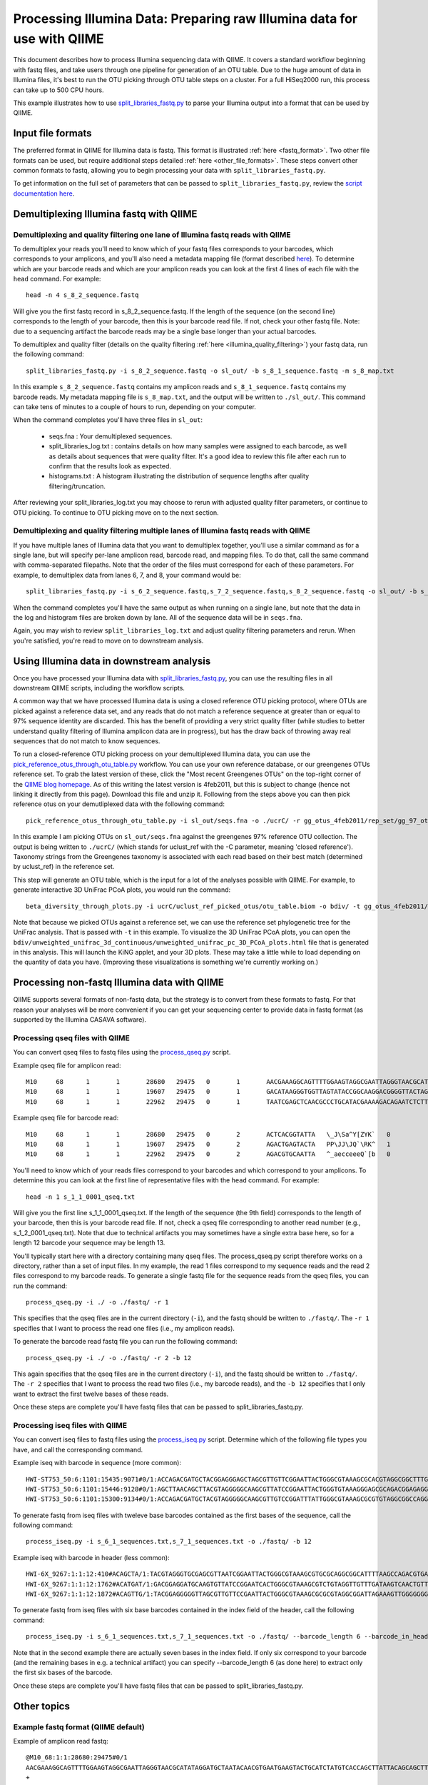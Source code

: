 .. _processing_illumina_data:

========================================================================
Processing Illumina Data: Preparing raw Illumina data for use with QIIME
========================================================================

This document describes how to process Illumina sequencing data with QIIME. It covers a standard workflow beginning with fastq files, and take users through one pipeline for generation of an OTU table. Due to the huge amount of data in Illumina files, it's best to run the OTU picking through OTU table steps on a cluster. For a full HiSeq2000 run, this process can take up to 500 CPU hours.

This example illustrates how to use `split_libraries_fastq.py <../scripts/split_libraries_fastq.html>`_ to parse your Illumina output into a format that can be used by QIIME. 

Input file formats
^^^^^^^^^^^^^^^^^^
The preferred format in QIIME for Illumina data is fastq. This format is illustrated :ref:`here <fastq_format>`. Two other file formats can be used, but require additional steps detailed :ref:`here <other_file_formats>`. These steps convert other common formats to fastq, allowing you to begin processing your data with ``split_libraries_fastq.py``. 

To get information on the full set of parameters that can be passed to ``split_libraries_fastq.py``, review the `script documentation here <../scripts/split_libraries_fastq.html>`_.

Demultiplexing Illumina fastq with QIIME
^^^^^^^^^^^^^^^^^^^^^^^^^^^^^^^^^^^^^^^^

Demultiplexing and quality filtering one lane of Illumina fastq reads with QIIME
--------------------------------------------------------------------------------

To demultiplex your reads you'll need to know which of your fastq files corresponds to your barcodes, which corresponds to your amplicons, and you'll also need a metadata mapping file (format described `here <../documentation/file_formats.html#metadata-mapping-files>`_). To determine which are your barcode reads and which are your amplicon reads you can look at the first 4 lines of each file with the ``head`` command. For example::

	head -n 4 s_8_2_sequence.fastq
	
Will give you the first fastq record in s_8_2_sequence.fastq. If the length of the sequence (on the second line) corresponds to the length of your barcode, then this is your barcode read file. If not, check your other fastq file. Note: due to a sequencing artifact the barcode reads may be a single base longer than your actual barcodes. 

To demultiplex and quality filter (details on the quality filtering :ref:`here <illumina_quality_filtering>`) your fastq data, run the following command::

	split_libraries_fastq.py -i s_8_2_sequence.fastq -o sl_out/ -b s_8_1_sequence.fastq -m s_8_map.txt
	
In this example ``s_8_2_sequence.fastq`` contains my amplicon reads and ``s_8_1_sequence.fastq`` contains my barcode reads. My metadata mapping file is ``s_8_map.txt``, and the output will be written to ``./sl_out/``. This command can take tens of minutes to a couple of hours to run, depending on your computer. 

When the command completes you'll have three files in ``sl_out``:

 * seqs.fna : Your demultiplexed sequences.
 * split_libraries_log.txt : contains details on how many samples were assigned to each barcode, as well as details about sequences that were quality filter. It's a good idea to review this file after each run to confirm that the results look as expected.
 * histograms.txt : A histogram illustrating the distribution of sequence lengths after quality filtering/truncation.

After reviewing your split_libraries_log.txt you may choose to rerun with adjusted quality filter parameters, or continue to OTU picking. To continue to OTU picking move on to the next section.


Demultiplexing and quality filtering multiple lanes of Illumina fastq reads with QIIME
--------------------------------------------------------------------------------------

If you have multiple lanes of Illumina data that you want to demultiplex together, you'll use a similar command as for a single lane, but will specify per-lane amplicon read, barcode read, and mapping files. To do that, call the same command with comma-separated filepaths. Note that the order of the files must correspond for each of these parameters. For example, to demultiplex data from lanes 6, 7, and 8, your command would be::

	split_libraries_fastq.py -i s_6_2_sequence.fastq,s_7_2_sequence.fastq,s_8_2_sequence.fastq -o sl_out/ -b s_6_1_sequence.fastq,s_7_1_sequence.fastq,s_8_1_sequence.fastq -m s_6_map.txt,s_7_map.txts_8_map.txt
	
When the command completes you'll have the same output as when running on a single lane, but note that the data in the log and histogram files are broken down by lane. All of the sequence data will be in ``seqs.fna``.

Again, you may wish to review ``split_libraries_log.txt`` and adjust quality filtering parameters and rerun. When you're satisfied, you're read to move on to downstream analysis.

Using Illumina data in downstream analysis
^^^^^^^^^^^^^^^^^^^^^^^^^^^^^^^^^^^^^^^^^^

Once you have processed your Illumina data with `split_libraries_fastq.py <../scripts/split_libraries_fastq.html>`_, you can use the resulting files in all downstream QIIME scripts, including the workflow scripts.

A common way that we have processed Illumina data is using a closed reference OTU picking protocol, where OTUs are picked against a reference data set, and any reads that do not match a reference sequence at greater than or equal to 97% sequence identity are discarded. This has the benefit of providing a very strict quality filter (while studies to better understand quality filtering of Illumina amplicon data are in progress), but has the draw back of throwing away real sequences that do not match to know sequences.

To run a closed-reference OTU picking process on your demultiplexed Illumina data, you can use the `pick_reference_otus_through_otu_table.py <../scripts/pick_reference_otus_through_otu_table.html>`_ workflow. You can use your own reference database, or our greengenes OTUs reference set. To grab the latest version of these, click the "Most recent Greengenes OTUs" on the top-right corner of the `QIIME blog homepage <http://blog.qiime.org>`_. As of this writing the latest version is 4feb2011, but this is subject to change (hence not linking it directly from this page). Download this file and unzip it. Following from the steps above you can then pick reference otus on your demutliplexed data with the following command::

	pick_reference_otus_through_otu_table.py -i sl_out/seqs.fna -o ./ucrC/ -r gg_otus_4feb2011/rep_set/gg_97_otus_4feb2011.fasta -t gg_otus_4feb2011/taxonomies/greengenes_tax.txt
	
In this example I am picking OTUs on ``sl_out/seqs.fna`` against the greengenes 97% reference OTU collection. The output is being written to ``./ucrC/`` (which stands for uclust_ref with the -C parameter, meaning 'closed reference'). Taxonomy strings from the Greengenes taxonomy is associated with each read based on their best match (determined by uclust_ref) in the reference set. 

This step will generate an OTU table, which is the input for a lot of the analyses possible with QIIME. For example, to generate interactive 3D UniFrac PCoA plots, you would run the command::

	beta_diversity_through_plots.py -i ucrC/uclust_ref_picked_otus/otu_table.biom -o bdiv/ -t gg_otus_4feb2011/trees/gg_97_otus_4feb2011.tre -m ./s_8_map.txt
	
Note that because we picked OTUs against a reference set, we can use the reference set phylogenetic tree for the UniFrac analysis. That is passed with ``-t`` in this example. To visualize the 3D UniFrac PCoA plots, you can open the ``bdiv/unweighted_unifrac_3d_continuous/unweighted_unifrac_pc_3D_PCoA_plots.html`` file that is generated in this analysis. This will launch the KiNG applet, and your 3D plots. These may take a little while to load depending on the quantity of data you have. (Improving these visualizations is something we're currently working on.)

.. _other_file_formats:

Processing non-fastq Illumina data with QIIME
^^^^^^^^^^^^^^^^^^^^^^^^^^^^^^^^^^^^^^^^^^^^^
QIIME supports several formats of non-fastq data, but the strategy is to convert from these formats to fastq. For that reason your analyses will be more convenient if you can get your sequencing center to provide data in fastq format (as supported by the Illumina CASAVA software).


Processing qseq files with QIIME
--------------------------------

You can convert qseq files to fastq files using the `process_qseq.py <../scripts/process_qseq.html>`_ script. 

Example qseq file for amplicon read::

	M10	68	1	1	28680	29475	0	1	AACGAAAGGCAGTTTTGGAAGTAGGCGAATTAGGGTAACGCATATAGGATGCTAATACAACGTGAATGAAGTACTGCATCTATGTCACCAGCTTATTACAGCAGCTTGTCATACATGGCCGTACAGGAAACACACATCATAGCATCACACGA	BBBBBBBBBBBBBBBBBBBBBBBBBBBBBBBBBBBBBBBBBBBBBBBBBBBBBBBBBBBBBBBBBBBBBBBBBBBBBBBBBBBBBBBBBBBBBBBBBBBBBBBBBBBBBBBBBBBBBBBBBBBBBBBBBBBBBBBBBBBBBBBBBBBBBBBB	0
	M10	68	1	1	19607	29475	0	1	GACATAAGGGTGGTTAGTATACCGGCAAGGACGGGGTTACTAGTGACGTCCTTCCCCGTATGCCGGGCAATAATGTTTATGTTGGTTTCATGGTTTGGTCTAACTTTACCGCTACTAAATGCTGCGGATTGGTTTCGCTGAATCAGATTATT	Z__c\JQ`cc[[_[bfff[[`Qbdge_YYOOHO^cF[FUb_VHMHV`T`dBBBBBBBBBBBBBBBBBBBBBBBBBBBBBBBBBBBBBBBBBBBBBBBBBBBBBBBBBBBBBBBBBBBBBBBBBBBBBBBBBBBBBBBBBBBBBBBBBBBBBB	1
	M10	68	1	1	22962	29475	0	1	TAATCGAGCTCAACGCCCTGCATACGAAAAGACAGAATCTCTTGCAAGATGTTGGTGCGGTTAGCCAGCTGCTTATGGAAGCCAAGCATTGGGGATTGAGAAAGAGTAGAAATGCCACAAGCCTCAATAGCAGGTTTAAGAGCCTCGATACG	JJY````JO[`bab`b`bbaaaaa`\`a`OVT``]]`aa^aI\HMMMWWHHNNNGLL\`________\Z^]]^^^^^^GX]\QTXXZ[YZ^^XZ[Z^\Z^GW\^^\\^^^VZ\Y^^^^\\\\[^[\\\^VWYWWXWWZYZW^[X^\\Z^[TQ	0

Example qseq file for barcode read::
	
	M10	68	1	1	28680	29475	0	2	ACTCACGGTATTA	\_J\Sa^Y[ZYK`	0
	M10	68	1	1	19607	29475	0	2	AGACTGAGTACTA	PP\JJ\JQ`\RK^	1
	M10	68	1	1	22962	29475	0	2	AGACGTGCAATTA	^_aecceeeQ`[b	0
	
You'll need to know which of your reads files correspond to your barcodes and which correspond to your amplicons. To determine this you can look at the first line of representative files with the ``head`` command. For example::

	head -n 1 s_1_1_0001_qseq.txt

Will give you the first line s_1_1_0001_qseq.txt. If the length of the sequence (the 9th field) corresponds to the length of your barcode, then this is your barcode read file. If not, check a qseq file corresponding to another read number (e.g., s_1_2_0001_qseq.txt). Note that due to technical artifacts you may sometimes have a single extra base here, so for a length 12 barcode your sequence may be length 13.

You'll typically start here with a directory containing many qseq files. The process_qseq.py script therefore works on a directory, rather than a set of input files. In my example, the read 1 files correspond to my sequence reads and the read 2 files correspond to my barcode reads. To generate a single fastq file for the sequence reads from the qseq files, you can run the command::

	process_qseq.py -i ./ -o ./fastq/ -r 1
	
This specifies that the qseq files are in the current directory (``-i``), and the fastq should be written to ``./fastq/``. The ``-r 1`` specifies that I want to process the read one files (i.e., my amplicon reads).

To generate the barcode read fastq file you can run the following command::

	process_qseq.py -i ./ -o ./fastq/ -r 2 -b 12
	
This again specifies that the qseq files are in the current directory (``-i``), and the fastq should be written to ``./fastq/``. The ``-r 2`` specifies that I want to process the read two files (i.e., my barcode reads), and the ``-b 12`` specifies that I only want to extract the first twelve bases of these reads. 

Once these steps are complete you'll have fastq files that can be passed to split_libraries_fastq.py.

Processing iseq files with QIIME
--------------------------------

You can convert iseq files to fastq files using the `process_iseq.py <../scripts/process_iseq.html>`_ script. Determine which of the following file types you have, and call the corresponding command.

Example iseq with barcode in sequence (more common)::

	HWI-ST753_50:6:1101:15435:9071#0/1:ACCAGACGATGCTACGGAGGGAGCTAGCGTTGTTCGGAATTACTGGGCGTAAAGCGCACGTAGGCGGCTTTGTAAGTTAGAGGTGAAAGCCTGGAGCTCAAC:gggggggfggdegggggggggggggggggggegggggggggegggggggeggcccccFUZSU_]]^^ggggggdggdgeeeccYacadcbeddceegggeeg
	HWI-ST753_50:6:1101:15446:9128#0/1:AGCTTAACAGCTTACGTAGGGGGCAAGCGTTATCCGGAATTACTGGGTGTAAAGGGAGCGCAGACGGAGAGGCAAGTCAGCTGTGAAAACTCCAGGCTTAAC:BBBBBBBBBBBB`_```_I^HM^`__`____I^^_`_`N``_______`__`___`_\_`G_^L^^^FDJTI^^^ZW^G^BBBBBBBBBBBBBBBBBBBBBB
	HWI-ST753_50:6:1101:15300:9134#0/1:ACCAGACGATGCTACGTAGGGGGCAAGCGTTGTCCGGATTTATTGGGCGTAAAGCGCGTGTAGGCGGCCAGGTAGGTCCGTTGTGAAAACTGGAGGCTTAAC:gggggggggcgcggggegggggeggfgggggggggggggggfggggggggggffMffa^cbbgggggggeggdedfb`dfeee`db^fffffge\geggdfg
	
To generate fastq from iseq files with tweleve base barcodes contained as the first bases of the sequence, call the following command::

	process_iseq.py -i s_6_1_sequences.txt,s_7_1_sequences.txt -o ./fastq/ -b 12
	

Example iseq with barcode in header (less common)::

	HWI-6X_9267:1:1:12:410#ACAGCTA/1:TACGTAGGGTGCGAGCGTTAATCGGAATTACTGGGCGTAAAGCGTGCGCAGGCGGCATTTTAAGCCAGACGTGAAATCCCCGGGCTTAACCTGGGAACTG:abbb`aaa`^aa```ba`aaaabaaaabaaaa^[Y]^__a`abb`aaaa]Y\\_a[Y_a`a```a__]aaXT\`^\_]`a^^WSZ\JNY]^a`ORO^^`Y
	HWI-6X_9267:1:1:12:1762#ACATGAT/1:GACGGAGGATGCAAGTGTTATCCGGAATCACTGGGCGTAAAGCGTCTGTAGGTTGTTTGATAAGTCAACTGTTAAATCTTGAAGCTCAACTTCAAAATCG:aaaaaaaaabaaaaa_aaaaaa`aaaaaaaa`aa``a]aa```a^a^`\```\a`^aaa_\__]]_a_``^``a^^a^b[`SJN]Y_ZZ]^W___`_^U[
	HWI-6X_9267:1:1:12:1872#ACAGTTG/1:TACGGAGGGGGTTAGCGTTGTTCCGAATTACTGGGCGTAAAGCGCGCGTAGGCGGATTAGAAAGTTGGGGGGGAAATCCCGGGGCTCAACCCCGGACGTG:aaaaa_aaaa`[a_a`aaaa]a[MY``a\a`aaaaa_\]_\__[_]W]^[[U]aXRZ\W[J\KVTX]\YZZDVY]SUBBBBBBBBBBBBBBBBBBBBBBB
	
To generate fastq from iseq files with six base barcodes contained in the index field of the header, call the following command::

	process_iseq.py -i s_6_1_sequences.txt,s_7_1_sequences.txt -o ./fastq/ --barcode_length 6 --barcode_in_header
	
Note that in the second example there are actually seven bases in the index field. If only six correspond to your barcode (and the remaining bases in e.g. a technical artifact) you can specify --barcode_length 6 (as done here) to extract only the first six bases of the barcode.

Once these steps are complete you'll have fastq files that can be passed to split_libraries_fastq.py.

Other topics
^^^^^^^^^^^^

.. _fastq_format:

Example fastq format (QIIME default)
------------------------------------

Example of amplicon read fastq::

	@M10_68:1:1:28680:29475#0/1
	AACGAAAGGCAGTTTTGGAAGTAGGCGAATTAGGGTAACGCATATAGGATGCTAATACAACGTGAATGAAGTACTGCATCTATGTCACCAGCTTATTACAGCAGCTTGTCATACATGGCCGTACAGGAAACACACATCATAGCATCACACGA
	+
	BBBBBBBBBBBBBBBBBBBBBBBBBBBBBBBBBBBBBBBBBBBBBBBBBBBBBBBBBBBBBBBBBBBBBBBBBBBBBBBBBBBBBBBBBBBBBBBBBBBBBBBBBBBBBBBBBBBBBBBBBBBBBBBBBBBBBBBBBBBBBBBBBBBBBBBB
	@M10_68:1:1:19607:29475#0/1
	GACATAAGGGTGGTTAGTATACCGGCAAGGACGGGGTTACTAGTGACGTCCTTCCCCGTATGCCGGGCAATAATGTTTATGTTGGTTTCATGGTTTGGTCTAACTTTACCGCTACTAAATGCTGCGGATTGGTTTCGCTGAATCAGATTATT
	+
	Z__c\JQ`cc[[_[bfff[[`Qbdge_YYOOHO^cF[FUb_VHMHV`T`dBBBBBBBBBBBBBBBBBBBBBBBBBBBBBBBBBBBBBBBBBBBBBBBBBBBBBBBBBBBBBBBBBBBBBBBBBBBBBBBBBBBBBBBBBBBBBBBBBBBBBB
	@M10_68:1:1:22962:29475#0/1
	TAATCGAGCTCAACGCCCTGCATACGAAAAGACAGAATCTCTTGCAAGATGTTGGTGCGGTTAGCCAGCTGCTTATGGAAGCCAAGCATTGGGGATTGAGAAAGAGTAGAAATGCCACAAGCCTCAATAGCAGGTTTAAGAGCCTCGATACG
	+
	JJY````JO[`bab`b`bbaaaaa`\`a`OVT``]]`aa^aI\HMMMWWHHNNNGLL\`________\Z^]]^^^^^^GX]\QTXXZ[YZ^^XZ[Z^\Z^GW\^^\\^^^VZ\Y^^^^\\\\[^[\\\^VWYWWXWWZYZW^[X^\\Z^[TQ

Example of corresponding barcode read fastq::

	@M10_68:1:1:28680:29475#0/2
	ACTCACGGTATT
	+
	\_J\Sa^Y[ZYK
	@M10_68:1:1:19607:29475#0/2
	AGACTGAGTACT
	+
	PP\JJ\JQ`\RK
	@M10_68:1:1:22962:29475#0/2
	AGACGTGCAATT
	+
	^_aecceeeQ`[

.. _illumina_quality_filtering:

Quality filtering of Illumina data with QIIME
---------------------------------------------
A sequence is discarded if any of the following conditions are met:
	
	* The sequence contains one or more ``N`` bases, corresponding to ambiguous base calls (adjustable with the -n parameter).
	* The high-quality region of the sequence is less than 75 bases long (adjustable with the ``-p`` parameter), where high-quality regions is defined a stretch of bases containing no more than 1 (adjustable with the ``-r`` parameter) quality character less than ``B`` (i.e., any of ``@``, ``A``, and ``B`` are considered to be low quality scores, adjustable with the ``-q`` parameter). In other words, with the default parameter settings, the read is truncated at the base preceding the first low quality stretch, and the truncated sequence must be greater than or equal to 75 bases long to be retained. 
	* If barcode error correction is disabled and the barcode is not an exact match to a barcode in the mapping file (to disable this, pass ``-u``, which will cause the resulting sequences to be store with sample ID ``Unassigned``.)
	* If barcode error correction is enabled and the barcode is not correctable or within ``max_barcode_errors`` (specified on the command line with ``--max_barcode_errors``) of a good barcode. 


Processing paired-end read data with QIIME
------------------------------------------
QIIME can be used to parse single-end or paired-end read data from the Illumina platform. The downstream support for analysis of paired-end read data is currently limited. The parsed output is in standard fasta format, so all scripts (such as align_seqs.py and assign_taxonomy.py) can read it. However because there may be a 'big gap' between the 5' and 3' reads if the primers are distant in the sequence, or conversely because the reads may overlap if the primers are close, the reads are written to separate fasta files in separate runs. It is up to the user to merge these into a single file depending on how they wish to process the data (e.g., assemble over-lapping reads into contigs). 

If specific use cases become popular we will likely add support for them in QIIME. If you're interested in getting a specific workflow implemented you can contact us on the `QIIME Forum <http://forum.qiime.org>`_. The information we'll be interested in is an explanation of the workflow, and evidence that using paired-end reads improves results over using single-end reads alone. We are happy to share raw paired-end read Illumina data to facilitate such analyses.

To analyze demultiplex paired-end read data, run the split_libraries_fastq.py script on each read file independently. You can use the ``--rev_comp`` option on the reverse (3 prime) reads to reverse complement the reads so they'll be in the same orientation as the forward (5 prime) reads, if this is desired.

Barcode decoding
----------------
QIIME currently supports length 12 golay error-correcting barcodes as the default barcode type for ``split_libraries_fastq.py``. Non-golay codes of length 12, or barcodes of other lengths can be used by passing the length of the barcode with the ``--barcode_type`` option. No error recovery will be attempted in this case.

Barcode decoding slows down demultiplexing by a factor of approximately two (determined on a single HiSeq lane), but will be affected by how many barcodes actually need to be decoded. On this same HiSeq lane, barcode decoding recovered approximately 700,000 sequences (of approximately 60,000,000 input sequences) which had erroneous, correctable barcodes.



